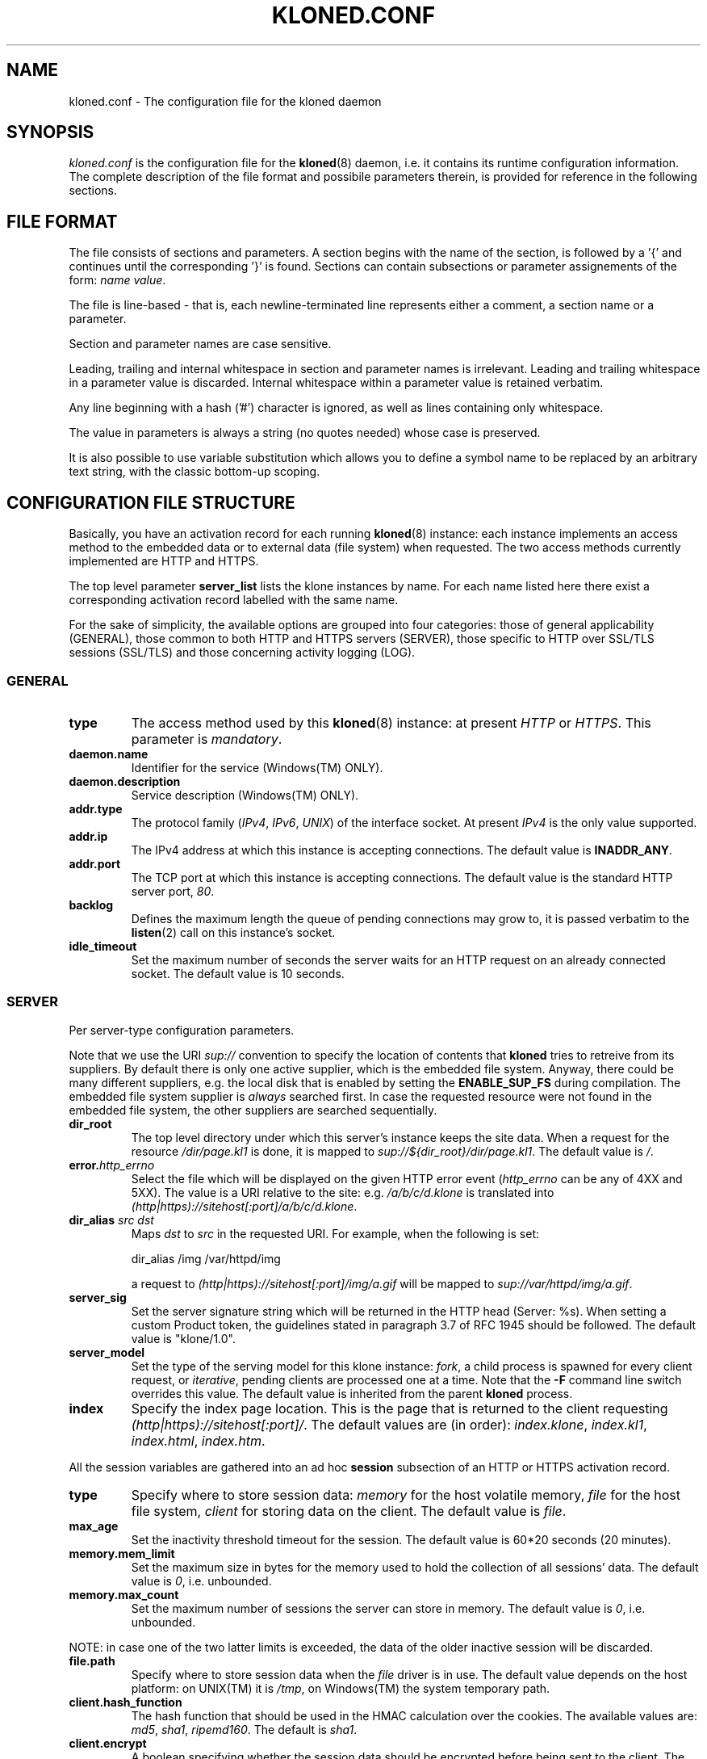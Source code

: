 \" $Id: kloned.conf.5,v 1.1 2005/11/24 23:54:13 stewy Exp $
.TH "KLONED.CONF" "5" "11/03/2005" "KoanLogic Srl" "KoanLogic Srl"
.\" disable hyphenation
.nh
.\" disable justification (adjust text to left margin only)
.ad l
.SH "NAME"
kloned.conf \- The configuration file for the kloned daemon
.SH "SYNOPSIS"
.PP
\fIkloned.conf\fR
is the configuration file for the
\fBkloned\fR(8)
daemon, i.e. it contains its runtime configuration information. The complete description of the file format and possibile parameters therein, is provided for reference in the following sections.
.SH "FILE FORMAT"
.PP
The file consists of sections and parameters. A section begins with the name of the section, is followed by a '{' and continues until the corresponding '}' is found. Sections can contain subsections or parameter assignements of the form:
\fIname\fR \fIvalue\fR.
.PP
The file is line\-based \- that is, each newline\-terminated line represents either a comment, a section name or a parameter.
.PP
Section and parameter names are case sensitive.
.PP
Leading, trailing and internal whitespace in section and parameter names is irrelevant. Leading and trailing whitespace in a parameter value is discarded. Internal whitespace within a parameter value is retained verbatim.
.PP
Any line beginning with a hash ('#') character is ignored, as well as lines containing only whitespace.
.PP
The value in parameters is always a string (no quotes needed) whose case is preserved.
.PP
It is also possible to use variable substitution which allows you to define a symbol name to be replaced by an arbitrary text string, with the classic bottom\-up scoping.
.SH "CONFIGURATION FILE STRUCTURE"
.PP
Basically, you have an activation record for each running
\fBkloned\fR(8)
instance: each instance implements an access method to the embedded data or to external data (file system) when requested. The two access methods currently implemented are HTTP and HTTPS.
.PP
The top level parameter
\fBserver_list\fR
lists the klone instances by name. For each name listed here there exist a corresponding activation record labelled with the same name.
.PP
For the sake of simplicity, the available options are grouped into four categories: those of general applicability (GENERAL), those common to both HTTP and HTTPS servers (SERVER), those specific to HTTP over SSL/TLS sessions (SSL/TLS) and those concerning activity logging (LOG).
.SS "GENERAL"
.TP
\fBtype\fR
The access method used by this
\fBkloned\fR(8)
instance: at present
\fIHTTP\fR
or
\fIHTTPS\fR. This parameter is
\fImandatory\fR.
.TP
\fBdaemon.name\fR
Identifier for the service (Windows(TM)
ONLY).
.TP
\fBdaemon.description\fR
Service description (Windows(TM)
ONLY).
.TP
\fBaddr.type\fR
The protocol family (\fIIPv4\fR,
\fIIPv6\fR,
\fIUNIX\fR) of the interface socket. At present
\fIIPv4\fR
is the only value supported.
.TP
\fBaddr.ip\fR
The IPv4 address at which this instance is accepting connections. The default value is
\fBINADDR_ANY\fR.
.TP
\fBaddr.port\fR
The TCP port at which this instance is accepting connections. The default value is the standard HTTP server port,
\fI80\fR.
.TP
\fBbacklog\fR
Defines the maximum length the queue of pending connections may grow to, it is passed verbatim to the
\fBlisten\fR(2)
call on this instance's socket.
.TP
\fBidle_timeout\fR
Set the maximum number of seconds the server waits for an HTTP request on an already connected socket. The default value is 10 seconds.
.SS "SERVER"
.PP
Per server\-type configuration parameters.
.PP
Note that we use the URI
\fIsup://\fR
convention to specify the location of contents that
\fBkloned\fR
tries to retreive from its suppliers. By default there is only one active supplier, which is the embedded file system. Anyway, there could be many different suppliers, e.g. the local disk that is enabled by setting the
\fBENABLE_SUP_FS\fR
during compilation. The embedded file system supplier is
\fIalways\fR
searched first. In case the requested resource were not found in the embedded file system, the other suppliers are searched sequentially.
.TP
\fBdir_root\fR
The top level directory under which this server's instance keeps the site data. When a request for the resource
\fI/dir/page.kl1\fR
is done, it is mapped to
\fIsup://${dir_root}/dir/page.kl1\fR. The default value is
\fI/\fR.
.TP
\fBerror.\fR\fB\fIhttp_errno\fR\fR
Select the file which will be displayed on the given HTTP error event (\fIhttp_errno\fR
can be any of 4XX and 5XX). The value is a URI relative to the site: e.g.
\fI/a/b/c/d.klone\fR
is translated into
\fI(http|https)://sitehost[:port]/a/b/c/d.klone\fR.
.TP
\fBdir_alias \fR\fB\fIsrc\fR\fR\fB \fR\fB\fIdst\fR\fR
Maps
\fIdst\fR
to
\fIsrc\fR
in the requested URI. For example, when the following is set:
.sp
.nf
dir_alias /img /var/httpd/img
.fi
.sp
a request to
\fI(http|https)://sitehost[:port]/img/a.gif\fR
will be mapped to
\fIsup://var/httpd/img/a.gif\fR.
.TP
\fBserver_sig\fR
Set the server signature string which will be returned in the HTTP head (Server: %s). When setting a custom Product token, the guidelines stated in paragraph 3.7 of RFC 1945 should be followed. The default value is
"klone/1.0".
.TP
\fBserver_model\fR
Set the type of the serving model for this klone instance:
\fIfork\fR, a child process is spawned for every client request, or
\fIiterative\fR, pending clients are processed one at a time. Note that the
\fB\-F\fR
command line switch overrides this value. The default value is inherited from the parent
\fBkloned\fR
process.
.TP
\fBindex\fR
Specify the index page location. This is the page that is returned to the client requesting
\fI(http|https)://sitehost[:port]/\fR. The default values are (in order):
\fIindex.klone\fR,
\fIindex.kl1\fR,
\fIindex.html\fR,
\fIindex.htm\fR.
.PP
All the session variables are gathered into an ad hoc
\fBsession\fR
subsection of an HTTP or HTTPS activation record.
.TP
\fBtype\fR
Specify where to store session data:
\fImemory\fR
for the host volatile memory,
\fIfile\fR
for the host file system,
\fIclient\fR
for storing data on the client. The default value is
\fIfile\fR.
.TP
\fBmax_age\fR
Set the inactivity threshold timeout for the session. The default value is 60*20 seconds (20 minutes).
.TP
\fBmemory.mem_limit\fR
Set the maximum size in bytes for the memory used to hold the collection of all sessions' data. The default value is
\fI0\fR, i.e. unbounded.
.TP
\fBmemory.max_count\fR
Set the maximum number of sessions the server can store in memory. The default value is
\fI0\fR, i.e. unbounded.
.PP
NOTE: in case one of the two latter limits is exceeded, the data of the older inactive session will be discarded.
.TP
\fBfile.path\fR
Specify where to store session data when the
\fIfile\fR
driver is in use. The default value depends on the host platform: on
UNIX(TM)
it is
\fI/tmp\fR, on
Windows(TM)
the system temporary path.
.TP
\fBclient.hash_function\fR
The hash function that should be used in the HMAC calculation over the cookies. The available values are:
\fImd5\fR,
\fIsha1\fR,
\fIripemd160\fR. The default is
\fIsha1\fR.
.TP
\fBclient.encrypt\fR
A boolean specifying whether the session data should be encrypted before being sent to the client. The default is
\fIyes\fR.
.TP
\fBclient.compress\fR
A boolean specifying whether the session data should be compressed before being pushed to the client. The default is
\fIno\fR.
.SS "SSL/TLS"
.PP
All the cryptographic material examined in this section MUST not be password protected. This is because on unattended devices such as appliances or similar, password protection is useless if not harmful.
.TP
\fBcert_file\fR
PEM\-encoded certificate file for the server and optionally also its corresponding RSA or DSA Private Key file (contained in the same file). The certificate should be configured with the Common Name matching the fully qualified domain name of the server. This parameter is
\fImandatory\fR.
.TP
\fBkey_file\fR
PEM\-encoded private key file for the server. If the private key is not combined with the certificate in the
\fBcert_file\fR, use this additional directive to point to the file with the stand\-alone private key. When
\fBcert_file\fR
is used and the file contains both the certificate and the private key this directive need not be used. However, such practice is strongly discouraged. Instead the certificate should be separated from the private key. By default the value of
\fBcert_file\fR
is used.
.TP
\fBcertchain_file\fR
Optional all\-in\-one file where you can assemble the certificates of Certification Authorities (CA) which form the certificate chain of the server certificate. This starts with the issuing CA certificate of the server certificate and can range up to the root CA certificate. Such a file is simply the concatenation of the various PEM\-encoded CA Certificate files, usually in certificate chain order. This is intended for instance for the Verisign Global\-ID situation where one
\fIhas\fR
to send the intermediate CA of Verisign with the GID while one wants to avoid that under client authentication all clients issued by this CA are accepted, which would happen when one references the CA cert via
\fBca_file\fR.
.TP
\fBca_file\fR
All\-in\-one file where you can assemble the certificates of Certification Authorities (CA) for all certificates expected from clients. These are used for Client authentication. Such a file is simply the concatenation of the various PEM\-encoded certificate files, in order of preference. It is mandatory when
\fBverify_mode\fR
is
\fIrequired\fR.
.TP
\fBdh_file\fR
PEM\-encoded file containing Diffie\-Hellman parameters to be used on session data negotiation phase. When missing a default set of 1024\-bit DH parameters is used. Note that RSA ephemeral parameters are always created automatically.
.TP
\fBverify_depth\fR
This directive sets how deeply openssl should verify before deciding that the clients don't have a valid certificate. The depth actually is the maximum number of intermediate certificate issuers, i.e. the max number of CA certificates which are allowed to be followed while verifying the client certificate. A depth of 0 means that only self\-signed client certificates are accepted, the default depth of 1 means the client certificate can be self\-signed or has to be signed by a CA which is directly known to the server, i.e. the CA's certificate is under
\fBca_file\fR, etc.
.TP
\fBverify_mode\fR
This directive sets the certificate verification level for the Client authentication. The following values are available:
.RS
.TP
\fBNO\fR
no client certificate is required at all
.TP
\fBOPTIONAL\fR
the client may present a valid certificate
.TP
\fBREQUIRED\fR
the client has to present a valid certificate
.RE
.IP
.sp
Note that optional makes sense only in testing scenarios. The default value is
\fBNO\fR.
.SS "LOG"
.PP
Klone provides three types of log device: memory, syslog and file. The first is especially targeted for ROM appliances, while the second and third need a device with available (and writeable) storage in order to work. The file type is for systems with no available system message logger (RFC 3164 like). Instead, if the host system has syslog, either as a locally running daemon or just as a set of client API interfacing an external device, then the syslog type (which is nothing but a wrapper to the
\fBsyslog\fR(3) family of functions) can be used.
.PP
Each klone instance can be given its private log device. Furthermore there may exist a top level log device, associated to the klone dispatcher to which log messages who could not find a suitable sink (i.e. messages sent by klone instances with no configured log device) are forwarded. If no log devices are configured (neither instance specific, nor the top level one), nothing at all is logged.
.PP
Each log message is bounded to a severity level. Available levels, starting from the lowest, are:
\fBKLOG_DEBUG\fR,
\fBKLOG_INFO\fR,
\fBKLOG_NOTICE\fR,
\fBKLOG_WARNING\fR,
\fBKLOG_ERR\fR,
\fBKLOG_CRIT\fR,
\fBKLOG_ALERT\fR,
\fBKLOG_EMERG\fR.
.PP
Each log device has its
\fBlog\fR
subsection which gathers all its configuration parameters.
.TP
\fBtype\fR
Specify the type of log device: can be one of
\fImem\fR,
\fIfile\fR
or
\fIsyslog\fR. This parameter is
\fImandatory\fR.
.TP
\fBident\fR
Set a fixed string which will be prepended to each log message.
.TP
\fBthreshold\fR
Specify the a threshold severity level for messages that you want to be displayed: log messages with a level lower than this will be discarded. If not specified, the lowest value is set
(i.e. \fBKLOG_DEBUG\fR).
.TP
\fBmem.limit\fR
The memory log device is basically a fixed size array of log strings with a FIFO discard policy. This parameter specifies the array dimension, i.e. the maximum number of resident log messages. If not specified a default value of 250 is set.
.TP
\fBsyslog.facility\fR
Set a default
\fBsyslog\fR(3) facility for log messages. It must be one of
\fBLOG_LOCAL[0\-7]\fR. If not set the highest value possible is set 
(i.e. \fBLOG_LOCAL7\fR).
.TP
\fBsyslog.options\fR
Optionally specify a list of blank separated values from the set of the
\fBsyslog\fR(3) log options:
\fBLOG_CONS\fR,
\fBLOG_NDELAY\fR,
\fBLOG_PERROR\fR,
\fBLOG_PID\fR.
.TP
\fBfile.*\fR
TODO.
.SH "SEE ALSO"
.PP
\fBklone\fR(1),
\fBkloned\fR(8).
.PP
The standard
KLone
software distribution contains a complete and carefully annotated
\fIkloned\-sample.conf\fR
file which can be used as a reference.
